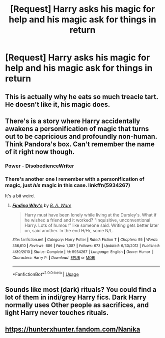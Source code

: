 #+TITLE: [Request] Harry asks his magic for help and his magic ask for things in return

* [Request] Harry asks his magic for help and his magic ask for things in return
:PROPERTIES:
:Author: UndergroundNerd
:Score: 13
:DateUnix: 1541182512.0
:DateShort: 2018-Nov-02
:FlairText: Request
:END:

** This is actually why he eats so much treacle tart. He doesn't like it, his magic does.
:PROPERTIES:
:Author: aaronhowser1
:Score: 22
:DateUnix: 1541197127.0
:DateShort: 2018-Nov-03
:END:


** There's is a story where Harry accidentally awakens a personification of magic that turns out to be capricious and profoundly non-human. Think Pandora's box. Can't remember the name of it right now though.
:PROPERTIES:
:Author: Faeriniel
:Score: 4
:DateUnix: 1541204881.0
:DateShort: 2018-Nov-03
:END:

*** Power - DisobedienceWriter
:PROPERTIES:
:Author: spacemusclehampster
:Score: 3
:DateUnix: 1541215590.0
:DateShort: 2018-Nov-03
:END:


*** There's another one I remember with a personification of magic, just /his/ magic in this case. linkffn(5934267)

It's a bit weird.
:PROPERTIES:
:Author: deirox
:Score: 1
:DateUnix: 1541259557.0
:DateShort: 2018-Nov-03
:END:

**** [[https://www.fanfiction.net/s/5934267/1/][*/Finding Why's/*]] by [[https://www.fanfiction.net/u/2289309/B-A-Ware][/B. A. Ware/]]

#+begin_quote
  Harry must have been lonely while living at the Dursley's. What if he wished a friend and it worked? "Inquisitive, unconventional Harry. Lots of humour" like someone said. Writing gets better later on, said another. In the end H/Hr, some N/L.
#+end_quote

^{/Site/:} ^{fanfiction.net} ^{*|*} ^{/Category/:} ^{Harry} ^{Potter} ^{*|*} ^{/Rated/:} ^{Fiction} ^{T} ^{*|*} ^{/Chapters/:} ^{95} ^{*|*} ^{/Words/:} ^{356,610} ^{*|*} ^{/Reviews/:} ^{686} ^{*|*} ^{/Favs/:} ^{1,087} ^{*|*} ^{/Follows/:} ^{673} ^{*|*} ^{/Updated/:} ^{6/30/2012} ^{*|*} ^{/Published/:} ^{4/30/2010} ^{*|*} ^{/Status/:} ^{Complete} ^{*|*} ^{/id/:} ^{5934267} ^{*|*} ^{/Language/:} ^{English} ^{*|*} ^{/Genre/:} ^{Humor} ^{*|*} ^{/Characters/:} ^{Harry} ^{P.} ^{*|*} ^{/Download/:} ^{[[http://www.ff2ebook.com/old/ffn-bot/index.php?id=5934267&source=ff&filetype=epub][EPUB]]} ^{or} ^{[[http://www.ff2ebook.com/old/ffn-bot/index.php?id=5934267&source=ff&filetype=mobi][MOBI]]}

--------------

*FanfictionBot*^{2.0.0-beta} | [[https://github.com/tusing/reddit-ffn-bot/wiki/Usage][Usage]]
:PROPERTIES:
:Author: FanfictionBot
:Score: 2
:DateUnix: 1541259622.0
:DateShort: 2018-Nov-03
:END:


** Sounds like most (dark) rituals? You could find a lot of them in indi/grey Harry fics. Dark Harry normally uses Other people as sacrifices, and light Harry never touches rituals.
:PROPERTIES:
:Author: CorruptedFlame
:Score: 5
:DateUnix: 1541185453.0
:DateShort: 2018-Nov-02
:END:


** [[https://hunterxhunter.fandom.com/wiki/Nanika#Nen][https://hunterxhunter.fandom.com/Nanika]]
:PROPERTIES:
:Author: NewDarkAgesAhead
:Score: 1
:DateUnix: 1541204209.0
:DateShort: 2018-Nov-03
:END:
